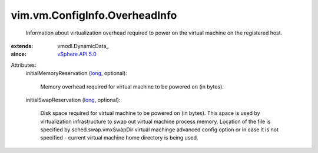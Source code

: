 
vim.vm.ConfigInfo.OverheadInfo
==============================
  Information about virtualization overhead required to power on the virtual machine on the registered host.
:extends: vmodl.DynamicData_
:since: `vSphere API 5.0 <vim/version.rst#vimversionversion7>`_

Attributes:
    initialMemoryReservation (`long <https://docs.python.org/2/library/stdtypes.html>`_, optional):

       Memory overhead required for virtual machine to be powered on (in bytes).
    initialSwapReservation (`long <https://docs.python.org/2/library/stdtypes.html>`_, optional):

       Disk space required for virtual machine to be powered on (in bytes). This space is used by virtualization infrastructure to swap out virtual machine process memory. Location of the file is specified by sched.swap.vmxSwapDir virtual machinge advanced config option or in case it is not specified - current virtual machine home directory is being used.
